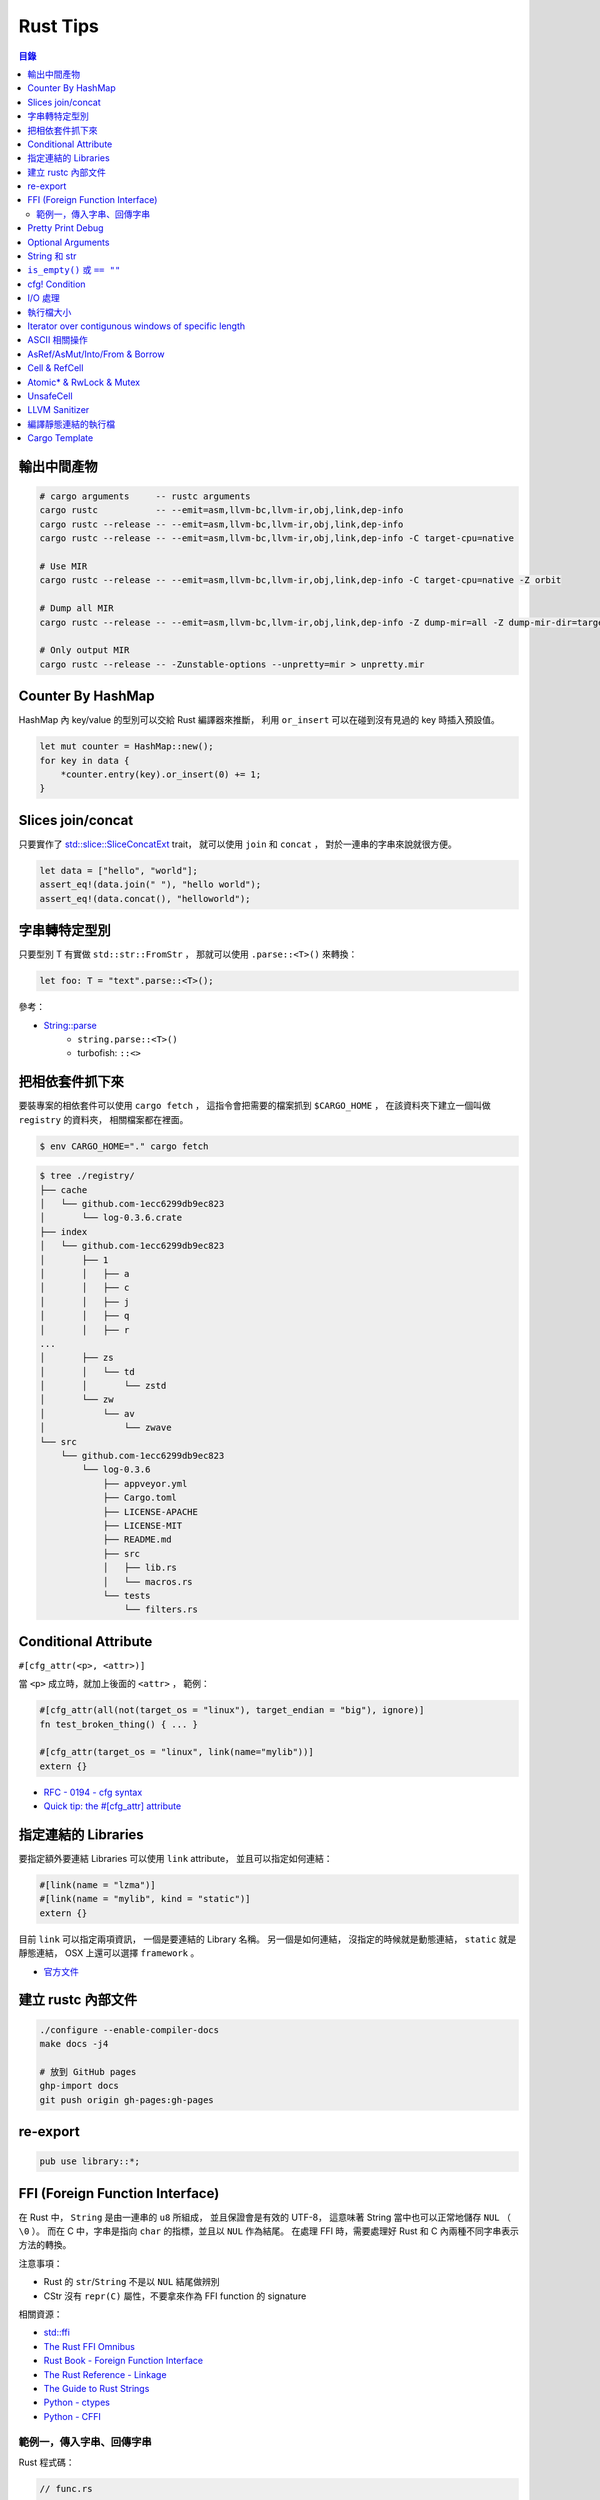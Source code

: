 ========================================
Rust Tips
========================================


.. contents:: 目錄


輸出中間產物
========================================

.. code-block:: sh

    # cargo arguments     -- rustc arguments
    cargo rustc           -- --emit=asm,llvm-bc,llvm-ir,obj,link,dep-info
    cargo rustc --release -- --emit=asm,llvm-bc,llvm-ir,obj,link,dep-info
    cargo rustc --release -- --emit=asm,llvm-bc,llvm-ir,obj,link,dep-info -C target-cpu=native

    # Use MIR
    cargo rustc --release -- --emit=asm,llvm-bc,llvm-ir,obj,link,dep-info -C target-cpu=native -Z orbit

    # Dump all MIR
    cargo rustc --release -- --emit=asm,llvm-bc,llvm-ir,obj,link,dep-info -Z dump-mir=all -Z dump-mir-dir=target/release/mir/

    # Only output MIR
    cargo rustc --release -- -Zunstable-options --unpretty=mir > unpretty.mir



Counter By HashMap
========================================

HashMap 內 key/value 的型別可以交給 Rust 編譯器來推斷，
利用 ``or_insert`` 可以在碰到沒有見過的 key 時插入預設值。

.. code-block:: rust

    let mut counter = HashMap::new();
    for key in data {
        *counter.entry(key).or_insert(0) += 1;
    }



Slices join/concat
========================================

只要實作了
`std::slice::SliceConcatExt <https://doc.rust-lang.org/std/slice/trait.SliceConcatExt.html>`_
trait，
就可以使用 ``join`` 和 ``concat`` ，
對於一連串的字串來說就很方便。

.. code-block:: rust

    let data = ["hello", "world"];
    assert_eq!(data.join(" "), "hello world");
    assert_eq!(data.concat(), "helloworld");



字串轉特定型別
========================================

只要型別 T 有實做 ``std::str::FromStr`` ，
那就可以使用 ``.parse::<T>()`` 來轉換：

.. code-block:: rust

    let foo: T = "text".parse::<T>();


參考：

* `String::parse <https://doc.rust-lang.org/std/string/struct.String.html#method.parse>`_
    - ``string.parse::<T>()``
    - turbofish: ``::<>``



把相依套件抓下來
========================================

要裝專案的相依套件可以使用 ``cargo fetch`` ，
這指令會把需要的檔案抓到 ``$CARGO_HOME`` ，
在該資料夾下建立一個叫做 ``registry`` 的資料夾，
相關檔案都在裡面。

.. code-block:: sh

    $ env CARGO_HOME="." cargo fetch

.. code-block:: sh

    $ tree ./registry/
    ├── cache
    │   └── github.com-1ecc6299db9ec823
    │       └── log-0.3.6.crate
    ├── index
    │   └── github.com-1ecc6299db9ec823
    │       ├── 1
    │       │   ├── a
    │       │   ├── c
    │       │   ├── j
    │       │   ├── q
    │       │   ├── r
    ...
    │       ├── zs
    │       │   └── td
    │       │       └── zstd
    │       └── zw
    │           └── av
    │               └── zwave
    └── src
        └── github.com-1ecc6299db9ec823
            └── log-0.3.6
                ├── appveyor.yml
                ├── Cargo.toml
                ├── LICENSE-APACHE
                ├── LICENSE-MIT
                ├── README.md
                ├── src
                │   ├── lib.rs
                │   └── macros.rs
                └── tests
                    └── filters.rs



Conditional Attribute
========================================

``#[cfg_attr(<p>, <attr>)]``

當 ``<p>`` 成立時，就加上後面的 ``<attr>`` ，
範例：

.. code-block:: rust

    #[cfg_attr(all(not(target_os = "linux"), target_endian = "big"), ignore)]
    fn test_broken_thing() { ... }

    #[cfg_attr(target_os = "linux", link(name="mylib"))]
    extern {}


* `RFC - 0194 - cfg syntax <https://github.com/rust-lang/rfcs/blob/master/text/0194-cfg-syntax.md>`_
* `Quick tip: the #[cfg_attr] attribute <https://chrismorgan.info/blog/rust-cfg_attr.html>`_



指定連結的 Libraries
========================================

要指定額外要連結 Libraries 可以使用 ``link`` attribute，
並且可以指定如何連結：

.. code-block:: rust

    #[link(name = "lzma")]
    #[link(name = "mylib", kind = "static")]
    extern {}

目前 ``link`` 可以指定兩項資訊，
一個是要連結的 Library 名稱。
另一個是如何連結，
沒指定的時候就是動態連結，
``static`` 就是靜態連結，
OSX 上還可以選擇 ``framework`` 。

* `官方文件 <https://doc.rust-lang.org/book/ffi.html>`_



建立 rustc 內部文件
========================================

.. code-block:: sh

    ./configure --enable-compiler-docs
    make docs -j4

    # 放到 GitHub pages
    ghp-import docs
    git push origin gh-pages:gh-pages



re-export
========================================

.. code-block:: rust

    pub use library::*;



FFI (Foreign Function Interface)
========================================

在 Rust 中， ``String`` 是由一連串的 ``u8`` 所組成，
並且保證會是有效的 UTF-8，
這意味著 String 當中也可以正常地儲存 ``NUL`` （ ``\0`` ）。
而在 C 中，字串是指向 ``char`` 的指標，並且以 ``NUL`` 作為結尾。
在處理 FFI 時，需要處理好 Rust 和 C 內兩種不同字串表示方法的轉換。

注意事項：

* Rust 的 ``str``/``String`` 不是以 ``NUL`` 結尾做辨別
* CStr 沒有 ``repr(C)`` 屬性，不要拿來作為 FFI function 的 signature

相關資源：

* `std::ffi <https://doc.rust-lang.org/std/ffi/>`_
* `The Rust FFI Omnibus <http://jakegoulding.com/rust-ffi-omnibus/>`_
* `Rust Book - Foreign Function Interface <https://doc.rust-lang.org/book/ffi.html>`_
* `The Rust Reference - Linkage <https://doc.rust-lang.org/reference.html#linkage>`_
* `The Guide to Rust Strings <http://www.steveklabnik.com/rust-issue-17340/>`_
* `Python - ctypes <https://docs.python.org/3/library/ctypes.html>`_
* `Python - CFFI <http://cffi.readthedocs.io/en/latest/>`_


範例一，傳入字串、回傳字串
------------------------------

Rust 程式碼：

.. code-block:: rust

    // func.rs

    use std::ffi::{CStr, CString};
    use std::os::raw::c_char;


    // 一般始用的 Rust function
    pub fn func(data: &str) -> &str {
        "this is a test function"
    }

    // 給外部使用的 Rust function （一般始用的 Rust function 的包裝）
    // *const c_char -> CStr -> &str
    // => func =>
    // &str -> Result<CString, NulError> -> CString -> *mut c_char -> *const c_char
    #[no_mangle]
    pub extern fn ffi_func_generate(data: *const c_char) -> *const c_char {
        // *const c_char -> CStr
        let data = unsafe {
            assert!(!data.is_null());
            CStr::from_ptr(data)
        };

        // CStr -> &str
        let data = data.to_str().unwrap();

        // &str => func => &str
        let result = func(data);

        // &str -> Result<CString, NulError> -> CString
        let result = CString::new(result).unwrap();

        // CString -> *mut c_char
        result.into_raw()

    }

    // 給外部回收記憶體用的 function
    #[no_mangle]
    pub extern fn ffi_func_free(ptr: *mut c_char) {
        unsafe {
            if ptr.is_null() { return }
            CString::from_raw(ptr)
        };
    }


編譯：

.. code-block:: sh

    $ rustc --crate-type dylib func.rs


Python 程式碼（ctypes）：

.. code-block:: python

    import ctypes
    from ctypes import c_char_p, c_void_p

    lib = ctypes.cdll.LoadLibrary("./libfunc.so")
    # 定義溝通界面
    lib.ffi_func_generate.argtypes = (c_char_p,)
    lib.ffi_func_generate.restypes = c_char_p
    lib.ffi_func_free.argtypes = (c_void_p,)
    lib.ffi_func_free.restypes = None

    def func(code):
        # 呼叫 function 取得字串指標
        ptr = lib.ffi_func_generate(code.encode())
        try:
            # 指標轉字串
            return ctypes.cast(ptr, c_char_p).value.decode('utf-8')
        finally:
            # 回收記憶體
            lib.ffi_func_free(ptr)


Python 程式碼（CFFI）：

.. code-block:: python

    from cffi import FFI

    ffi = FFI()
    lib = ffi.dlopen("./libfunc.so")
    ffi.cdef('''
    char* const ffi_func_generate(char* const code);
    void ffi_func_free(char* ptr);
    ''')

    def func(code):
        ptr = lib.ffi_func_generate(code.encode())
        try:
            return ffi.string(ptr).decode('utf-8')
        finally:
            lib.ffi_func_free(ptr)



Pretty Print Debug
========================================

.. code-block:: sh

    println!("{:#?}", vec![1, 2, 3]);

    // [
    //     1,
    //     2,
    //     3
    // ]



Optional Arguments
========================================

Rust 1.12 開始 ``Option`` 實做了 ``From`` ，
``From`` 是一個很基本的型別轉換 ``trait`` ，
任何的 Rust 型別都可以實做 ``From`` 。

幾個使用範例：

.. code-block:: rust

    // str -> String
    // we have "impl<'a> From<&'a str> for String"
    let hello = String::from("Hello, world!");

    // i16 -> i32
    // we have "impl From<i16> for i32"
    let number = i32::from(42_i16);


我們從 Rust 1.12 開始也可以這樣做：

.. code-block:: rust

    // i32 -> Option<i32>
    let maybe_int = Option::from(42);


這看似沒有什麼重要的突破，
因為我們可以用 ``Some(42)`` 來達到同樣的事，
但是這其實在很多地方可以幫助我們少打 ``Some(x)`` 的次數。

假設我們原本有這樣的函式：

.. code-block:: rust

    fn maybe_plus_5(x: Option<i32>) -> i32 {
        x.unwrap_or(0) + 5
    }


在使用時得明確建立 ``Option`` 物件：

.. code-block:: rust

    let _ = maybe_plus_5(Some(42));  // OK
    let _ = maybe_plus_5(None);      // OK
    let _ = maybe_plus_5(42);        // error !!!


現在 ``Option<T>`` 有實做 ``From<T>`` 後，
狀況會改善很多：

.. code-block:: rust

    fn maybe_plus_5<T>(x: T) -> i32 where Option<i32>: From<T> {
        Option::from(x).unwrap_or(0) + 5
    }

.. code-block:: rust

    let _ = maybe_plus_5(Some(42));  // OK
    let _ = maybe_plus_5(None);      // OK
    let _ = maybe_plus_5(42);        // OK, 不用用 ``Some`` 包起來 !!!


更好的寫法：

.. code-block:: rust

    fn maybe_plus_5<T: Into<Option<i32>>>(x: T) -> i32 {
        x.into().unwrap_or(0) + 5
    }


* `Optional arguments in Rust 1.12 <http://xion.io/post/code/rust-optional-args.html>`_
* `core: impl From<T> for Option<T> <https://github.com/rust-lang/rust/pull/34828>`_



String 和 str
========================================

Rust 有兩種字串的型別，分別為 ``String`` 和 ``str`` ，

String 是 dynamic heap string type，
當我們需要更動或擁有所有權時，
會使用這個型別。

str 是不可更動（immutable）的一串未知長度的 UTF8，
儲存在記憶體的某處，
因為長度未知，通常會以 ``&str`` 來使用（reference 到某個 UTF8 資料），

``&str`` 可以指到以下地方：

* string literal，字串直接寫死在程式碼內並儲存在執行檔，當程式執行時直接存到記憶體，e.g. ``"foo"``
* heap allocated ``String`` ， ``String`` 可以 dereference 成 ``&str`` 做單純的讀取
* stack，stack-allocated byte array 可以以 ``&str`` 的形式做讀取


.. code-block:: rust

    use std::str;

    // static storage
    let static_str: &str = "this is test";

    // on stack
    let x: &[u8] = &['a' as u8, 'b' as u8];
    let stack_str: &str = str::from_utf8(x).unwrap();

    // on heap
    let y = String::from("test");
    let heap_str_1: &str = y.as_str();
    let heap_str_2: &str = &y;  // String -> &String -> &str
                                // &String can automatically coerce to a &str by "Deref coercions"
    let heap_str_3: &str = &*y; // String -> str -> &str


* `StackOverflow - Rust String versus str <http://stackoverflow.com/a/24159933/3880958>`_



``is_empty()`` 或 ``== ""``
========================================

實測產生出來的組語是一樣的

.. code-block:: rust

    fn function1(x: &str) -> bool {
        if x == "" {
            return true;
        }
        false
    }

    fn function2(x: &str) -> bool {
        if x.is_empty() {
            return true;
        }
        false
    }

    fn function3(x: &str) -> bool {
        x.is_empty()
    }

    fn main() {
        function1("asd");
        function2("asd");
        function3("asd");
    }


.. code-block:: sh

    $ rustc --emit=asm tmp.rs

.. code-block:: asm


    _ZN3tmp9function117h1b4755b813ebdd74E:
        .cfi_startproc
        subq	$56, %rsp

    _ZN3tmp9function217h08a5b6f3f7ebc34eE:
        .cfi_startproc
        subq	$40, %rsp

    _ZN3tmp9function317hac51923d2a830a73E:
        .cfi_startproc
        subq	$24, %rsp



cfg! Condition
========================================

原本內建的 macro 可以達到這樣的事：

.. code-block:: rust

    if cfg!(feature = "xxx") {
        ...
    } else if cfg!(target_os ="ooo") {
        ...
    } else {
        ...
    }

但是這不能用於 function 或 type 定義，
但是有第三方的 `cfg-if <https://github.com/alexcrichton/cfg-if>`_ 可以支援這樣的事：

.. code-block:: rust

    #[macro_use]
    extern crate cfg_if;

    cfg_if! {
        if #[cfg(unix)] {
            fn foo() { /* unix specific functionality */ }
        } else if #[cfg(target_pointer_width = "32")] {
            fn foo() { /* non-unix, 32-bit functionality */ }
        } else {
            fn foo() { /* fallback implementation */ }
        }
    }



I/O 處理
========================================

在進行有實做 Read trait 的型別時，
至少有三種以上的方式可以讀出資料：

1. Raw Reader，直接讀取檔案，沒有 Buffer，效能最差

.. code-block:: rust

    let f = File::open(path).unwrap();
    serde_json::from_reader(f).unwrap()


2. Buffered Reader，利用 ``BufReader`` 輔助檔案存取，效能比 Raw Reader 好

.. code-block:: rust

   let br = BufReader::new(File::open(path).unwrap());
   serde_json::from_reader(br).unwrap()


3. String，先把有資料讀到 String 中再處理，效能最好但最耗記憶體

.. code-block:: rust

    let mut bytes = Vec::new();
    File::open(path).unwrap().read_to_end(&mut bytes).unwrap();
    serde_json::from_slice(&contents).unwrap()


疑問：

* 有 ``BufReader`` struct、 ``BufRead`` trait、 ``BufWriter`` ，怎麼沒有 ``BufWrite`` trait ？


參考：

* `serde-rs/json - Parsing 20MB file using from_reader is slow <https://github.com/serde-rs/json/issues/160#issuecomment-253446892>`_
* `Trait std::io::BufRead <https://doc.rust-lang.org/std/io/trait.BufRead.html>`_




執行檔大小
========================================

如果想要盡量降低執行檔大小，
一來是盡量打開相關的優化：

* Link Time Optimization： ``Cargo.toml`` 內為 ``[profile.release]`` 加上 ``lto = ture``

二來是考慮使用 ``jemalloc`` 加 ``musl``


參考：

* `Optimizing Rust Binaries: Observation of Musl versus Glibc and Jemalloc versus System Alloc <https://users.rust-lang.org/t/optimizing-rust-binaries-observation-of-musl-versus-glibc-and-jemalloc-versus-system-alloc/8499>`_
* `jemalloc <http://jemalloc.net/>`_
* `musl libc <https://www.musl-libc.org/>`_
* `Cargo - src/cargo/core/manifest.rs <https://github.com/rust-lang/cargo/blob/master/src/cargo/core/manifest.rs>`_
    - struct ``Profile`` 定義了 profile 內可加入的參數



Iterator over contigunous windows of specific length
====================================================

``slice`` 內有 ``windows`` 函式可以固定長度的 Windows Iterator，
Iterator 看到的新資料的開頭會跟上一筆的結尾重複。
（若想要直接分成不重複片段，可以使用 ``chunks`` ）

程式碼：

.. code-block:: rust

    fn main() {
        let data = "測試123";

        let byte_window = data.as_bytes().windows(2).collect::<Vec<_>>();
        println!("{:?}", byte_window);

        let chars = data.chars().collect::<Vec<_>>();
        let char_window = chars.windows(2).collect::<Vec<_>>();
        println!("{:?}", char_window);

        let char_window3 = chars.windows(3).collect::<Vec<_>>();
        println!("{:?}", char_window3);
    }


輸出：

::

    [[230, 184], [184, 172], [172, 232], [232, 169], [169, 166], [166, 49], [49, 50], [50, 51]]
    [['測', '試'], ['試', '1'], ['1', '2'], ['2', '3']]
    [['測', '試', '1'], ['試', '1', '2'], ['1', '2', '3']]


參考：

* `std - primitive.slice#method.windows <https://doc.rust-lang.org/std/primitive.slice.html#method.windows>`_



ASCII 相關操作
========================================

Rust 內建就已經有好幾個 ASCII 相關的函式可以用，
只要實做了 ``AsciiExt`` trait 就可以支援，
目前包含以下函式：

* is_ascii
* to_ascii_uppercase
* to_ascii_lowercase
* eq_ignore_ascii_case
* make_ascii_uppercase
* make_ascii_lowercase

* `Rust - Trait std::ascii::AsciiExt <https://doc.rust-lang.org/std/ascii/trait.AsciiExt.html>`_



AsRef/AsMut/Into/From & Borrow
========================================

``AsRef`` 主要是用來建立統一一致的界面，
例如一個函式接受 ``AsRef<[u8]>`` 作為參數，
如此一來不管傳入的變數是要呼叫 ``.as_slice()`` 還是 ``.as_bytes()`` 才能轉成 ``&[u8]`` 都能拿來用，
範例程式碼：

.. code-block:: rust

    fn func<T: AsRef<[u8]>>(data: T) {
        println!("{:?}", data.as_ref());
    }

    fn main() {
        func([1, 2, 3]);
        func(vec![4, 5, 6]);    // need to call .as_slice() to make &[u8]
        func("test");           // need to call .as_bytes() to make &[u8]
    }

``AsRef`` 在 Standard Libray 內的很多地方都有使用，
例如 ``std::process::Command::args`` 就可以接受 ``&[AsRef<OsStr>]`` 作為指令參數來源。

和 ``AsRef`` 一起加入的 Trait 還有 ``AsMut`` 、 ``Into`` 、 ``From`` ，
``AsMut`` 是 ``AsRef`` 的 mutable reference 版本，
使用範例：

.. code-block:: rust

    fn func<T: AsMut<[u8]>>(data: &mut T) {
        let mut data = data.as_mut();
        data[0] += 42;
        println!("{:?}", data);
    }

    fn main() {
        func(&mut [4, 5, 6]);
        func(&mut vec![1, 2, 3]);
    }

``AsRef`` 和 ``AsMut`` 都是「一種 Reference 轉成另一種 Reference」，
另外的 ``Into`` 則會消耗掉原本的資料在「Arbitrary Types 之間轉換」，
但是 ``Into`` 通常不會直接被實做，
會被直接實做的是 ``From`` ，
而實做了 ``From`` 也就會跟著實做了 ``Into`` ，
因為 ``Into`` 在 Standard Library 內唯二的實做之一就是 ``impl<T, U> Into<U> for T where U: From<T>`` ，
另外一個實做則是保證了反身性（ ``impl<T> From<T> for T`` ），
使用範例：

.. code-block:: rust

    fn func<T: Into<Vec<u8>>>(data: T) {
        let mut data = data.into();
        // 也可以用 Into trait 來呼叫 into，但是要有足夠多的資訊讓編譯器知道要轉成的型別
        // let mut data = Into::into(data);
        data[0] += 42;
        println!("{:?}", data);
    }

    fn main() {
        let data = vec![1, 2, 3];
        func(data);     // value moved
        func(data);     // compile error !!!

        let data = "test".to_string();
        func(data);     // value moved
        func(data);     // compile error !!!
    }


使用 ``From`` 的範例：

.. code-block:: rust

    // 等同於前面使用 ``Into`` 的範例
    fn func<T>(data: T)
        where Vec<u8>: From<T> {
        // 用目標型別來呼叫 from
        let mut data = Vec::from(data);
        // 也可以直接用 From trait 來呼叫 from，但是編譯器要有足夠多的訊息來幫忙找到對應的型別
        let mut data: Vec<_> = From::from(data);
        data[0] += 42;
        println!("{:?}", data);
    }

    fn main() {
        let data = vec![1, 2, 3];
        func(data);     // value moved
        func(data);     // compile error !!!

        let data = "test".to_string();
        func(data);     // value moved
        func(data);     // compile error !!!
    }


``From`` 和 ``Into`` 在使用上非常類似，
但轉換的方向不同，
使用上為了讓意圖明顯和簡短方便，
分別的情境可能會是 ``TargetType::from(value)`` 和 ``value.into()`` 。

+---------+-----------------------------------------------------------------+-----------------+----------+
| Trait   | 功用                                                            | Moved/Reference | 可否失敗 |
+=========+=================================================================+=================+==========+
| From    | 在不同的資料型別間轉換                                          | Moved           | 否       |
+---------+-----------------------------------------------------------------+-----------------+----------+
| Into    | 在不同的資料型別間轉換，有 From 就自動會有 Into，但反向不成立   | Moved           | 否       |
+---------+-----------------------------------------------------------------+-----------------+----------+
| AsRef   | 在不同的 Reference 型別間轉換，不可更動                         | Reference       | 否       |
+---------+-----------------------------------------------------------------+-----------------+----------+
| AsMut   | 在不同的 Reference 型別間轉換，可更動                           | Reference       | 否       |
+---------+-----------------------------------------------------------------+-----------------+----------+
| TryFrom | 在不同的資料型別間轉換                                          | Moved           | 可       |
+---------+-----------------------------------------------------------------+-----------------+----------+
| TryInto | 在不同的資料型別間轉換，有 TryFrom 就自動有 TryInto，反向不成立 | Moved           | 可       |
+---------+-----------------------------------------------------------------+-----------------+----------+

另外還有也很類似的在 ``std::borrow::Borrow`` ，
``Borrow`` 的用途是來抽象化各種 borrow 的方式，
例如一般對於 ``T`` 會有 ``&T`` 和 ``&mut T`` ，
如果是 ``Vec<T>`` 還會有 borrowed slice ``&[T]`` 和 ``&mut [T]`` ，
為了讓這些不同的 borrow 都可以被接收，
所以用 ``Borrow`` Trait 來做一層簡單的包裝，
雖然在某些情況效果會跟 ``AsRef`` 雷同，
但兩者的語意不一樣。

``Borrow`` 在 Standard Libray 中被用來實做 ``HashMap`` 和 ``BTreeMap`` ，
這邊會假設同個值的 Owned 和 Borrowed 版本會有相同的 Hashing 和 Ordering，
但是 ``AsRef`` 不能保證這點，
也因為 ``Borrow`` 的條件限制比 AsRef 強，所以實做 Borrow 的型別會比較少



以下情況建議使用 ``Borrow`` ：

* 想要抽象化不同的 borrow 時
* 在建立資料結構，想要同等對待 owned 和 borrowed 值時，例如 Hashing 或數值比較


以下情況建議使用 ``AsRef`` ：

* 撰寫泛型程式時，想要把某個值直接轉成 Reference



相關連結：

* `Borrow and AsRef <https://doc.rust-lang.org/nightly/book/borrow-and-asref.html>`_
* `Rust - Trait std::convert::AsRef <https://doc.rust-lang.org/nightly/std/convert/trait.AsRef.html>`_
* `Rust - Trait std::borrow::Borrow <https://doc.rust-lang.org/nightly/std/borrow/trait.Borrow.html>`_
* `RFC #0235 - Collections Conventions <https://github.com/rust-lang/rfcs/blob/master/text/0235-collections-conventions.md>`_
* `RFC #0529 - Conversion Traits <https://github.com/rust-lang/rfcs/blob/master/text/0529-conversion-traits.md>`_
* `Convenient and idiomatic conversions in Rust <https://ricardomartins.cc/2016/08/03/convenient_and_idiomatic_conversions_in_rust>`_
* `Rust - src/libcore/convert.rs <https://github.com/rust-lang/rust/blob/master/src/libcore/convert.rs>`_



Cell & RefCell
========================================

Cell 和 RefCell 在 ``std::cell`` 內，
該 module 提供的是「Shareable Mutable Containers」，
換句話說是提供「Interior Mutability」，
一般 Rust 的型別都是「Inherited Mutability」，
也就是說如果我的 struct 變數是「不可更動」的，
那裡面的每個變數都會是「不可更動」的，
但是有時候我們會需要 struct 為「不可更動」而裡面某個欄位為「可以更動」，
例如 ``std::rc::Rc`` 在實做 reference counting，
無論現在使用到的變數是不是可以更動，
裡面的計數器就是要可以改動。


利用 ``Cell`` 製造可以更動的欄位：

.. code-block:: rust

    use std::cell::Cell;

    struct FunctionWrapper<'a> {
        counter: Cell<usize>,
        func: &'a Fn(),
    }

    impl<'a> FunctionWrapper<'a> {
        pub fn new(func: &Fn()) -> FunctionWrapper {
            FunctionWrapper {
                counter: Cell::new(0),
                func: func,
            }
        }

        pub fn call(&self) {
            self.counter.set(self.counter.get()+1);
            (*(*self).func)();
        }

        pub fn count(&self) -> usize {
            self.counter.get()
        }
    }

    fn hello() {
        println!("Hello");
    }

    fn main() {
        let func = &hello;
        let func = FunctionWrapper::new(func);
        println!("Call times: {}", func.count());   // 0
        func.call();
        println!("Call times: {}", func.count());   // 1
        func.call();
    }


``Cell`` 雖然是 zero-cost，
但只能用於有實做 ``Copy`` 的型別，
對於沒有實做 ``Copy`` 的型別要使用 ``RefCell`` ，
而 ``RefCell`` 和其他編譯時期做靜態追蹤的 Native Reference 型別不同，
``RefCell`` 會利用 Rust 的 lifetime 實做「Dynamic Borrowing」，
追蹤會執行在 runtime，
也因此有機會 borrow 到已經 mutably borrowed 的值，
當這個狀況發生時會導致 Thread Panic。


以下狀況可能會使用到 Interior Mutability：

* 在不可更動的資料內加入可以內部更動的欄位
* 實做邏輯上不會更動的 method（例如為了 amortize running time 而在內部做了 cache）
* 更動 ``Clone`` 的實做
* 更動使用 Reference Counting 的值


``Cell`` 和 ``RefCell`` 相比下，雖然 ``Cell`` 沒有 Runtime Cost，但以下狀況可能會想要用 ``RefCell`` ：

* 要包的型別沒有實做 ``Copy``
* 想要在出錯時讓程式 crash 而不是讓資料有爛掉的可能性（RefCell 才有 Runtime Borrow Checking）
* expose 內部值得指標


總結：

* Interior Mutability：當你擁有 immutable reference 卻仍然可以更動更動內部某些值
* Cell 和 RefCell 可以用來達成 Interior Mutability，兩個都沒有 Compile-time Borrow Checking
* Cell 包裝有實做 Copy 的型別，沒有 Compile-time 和 Runtime Borrow Checking
* RefCell 包裝任意型別，有動態的 Borrow Checking，需要呼叫 borrow/borrow_mut 來取得 reference，此時會進行 Runtime 的 Borrow Checking
* Cell 具有 copy 的語意，會提供 values。RefCell 具有 move 的語意，會提供 references
* Cell 和 RefCell 都是 Non-thread-safe，在多執行緒下需要用 Mutex 或 RwLock


相關連結：

* `Module std::cell <https://doc.rust-lang.org/std/cell/>`_
* `Choosing your Guarantees <https://doc.rust-lang.org/beta/book/choosing-your-guarantees.html>`_
* `Interior mutability in Rust: what, why, how? <https://ricardomartins.cc/2016/06/08/interior-mutability>`_
* `Interior mutability in Rust, part 2: thread safety <https://ricardomartins.cc/2016/06/25/interior-mutability-thread-safety>`_
* `Interior mutability in Rust, part 3: behind the curtain <https://ricardomartins.cc/2016/07/11/interior-mutability-behind-the-curtain>`_



Atomic* & RwLock & Mutex
========================================

雖然 Cell 和 RefCell 提供了 Interior Mutability，
但是卻沒有提供 Thread-safe 的性質，
相關操作都不是 atomic 的（RefCell 的 Runtime Borrow Checking 也不是 atomic 的），
如果我們就這樣使用在多執行緒的程式內會有 Race Condition 的問題，
所以 Cell 和 RefCell 都被標了 ``!Sync`` 來標示 Non-thread-safe，
而 ``!Sync`` 這標示是有傳染性的，
所以使用了 Cell 的 Rc 也是 Non-thread-safe。

如果想要 Thread-safe 的 Interior Mutability，
Rust 內還有其他選擇，
對於原本使用 Cell 的型別（有實做 Copy 的），
另外有 ``Atomic*`` 型別（在 ``std::sync::atomic::*`` ）：

* AtomicBool
* AtomicIsize
* AtomicPtr
* AtomicUsize
* AtomicI16
* AtomicI32
* AtomicI64
* AtomicI8
* AtomicU16
* AtomicU32
* AtomicU64
* AtomicU8

雖然內建的只有這些，
但是我們可以根據 ``AtomicPtr`` 來實做額外的型別。

這些 ``Atomic*`` 型別不能直接給予新的值，
要呼叫 ``fetch_add`` 來更動，
其中第一個參數為要增加的值，
第二個參數為 ``Ordering`` ，
用來告知編譯器和 CPU 有多少彈性可以重新排列指令。
（Thread-safe 版的 Reference Counting ``Arc`` 就是使用 ``Atomic*`` 實做的）

對於原本使用 ``RefCell`` 的型別（沒有實做 Copy 的），
另外有 ``std::sync::RwLock`` 可以使用，
但是 ``RwLock`` 不會在 Borrow Checking 失敗時造成 Panic（ ``RefCell`` 會），
取而代之的是持續等待直到其他執行緒釋放 Lock，
我們可以藉由呼叫 ``read`` 來取得 Shared & Read-only Reference（類似 ``RefCell`` 的 ``borrow`` ），
或者藉由呼叫 ``write`` 來取得 Exclusive & Mutable Reference（類似 ``RefCell`` 的 ``borrow_mut`` ）。

``read`` 和 ``write`` 回傳的是 ``LockResult`` ，
其實也就是 ``Result<Guard, PoisonError<Guard>>`` ，
所以需要先經過一層處理，
而 ``Guard`` 可以自動被 coerce 成內部資料的 Reference，
所以不需要特別處理。
而 ``PoisonError`` 發生的機會其實也不高，
因為只會在另外一個執行緒拿著 Mutable Reference 卻 Panic 的狀況下才會發生，
在這種狀況下，
專案內應該有其他更嚴重的 Bug 需要先處理好。

由於 ``read`` 和 ``write`` 會持續等到能夠取得 Lock，
在某些狀況下我們不會想無止境地等待，
此時可以使用 ``try_read`` 和 ``try_write`` ，
這兩個函式不會 Block 住，
在不能取得 Lock 時會回傳錯誤。

除了 ``RwLock`` 外，
另外還有 ``std::sync::Mutex`` （Mutual Exclusion）可以使用，
``Mutex`` 可以被視為沒有 ``read`` 的 ``RwLock`` ，
因此使用狀況更嚴苛，
只要想存取就得取得所有掌控權，
也因為 ``Mutex`` 只有一種 Borrow，
所以沒有 ``read`` 和 ``write`` 函式，
取而代之的是單一的 ``lock`` ，
一樣如果不想等待的話還有 ``try_lock`` 可以用。


總結：

+--------------------+---------------+------------------+
|                    | Single Thread | Multiple Threads |
+====================+===============+==================+
| Copy               | Cell          | Atomic*          |
+--------------------+---------------+------------------+
| Non-Copy           | RefCell       | RwLock, Mutex    |
+--------------------+---------------+------------------+
| Reference Counting | Rc            | Arc              |
+--------------------+---------------+------------------+

+----------------------+----------------+------------+--------+-------+
|                      | Borrow Checker | RefCell    | RwLock | Mutex |
+======================+================+============+========+=======+
| shared / read-only   | &T             | borrow     | read   | -     |
+----------------------+----------------+------------+--------+-------+
| exclusive / writable | &mut T         | borrow_mut | write  | lock  |
+----------------------+----------------+------------+--------+-------+


相關連結：

* `Module std::sync <https://doc.rust-lang.org/std/sync/>`_
* `Interior mutability in Rust, part 2: thread safety <https://ricardomartins.cc/2016/06/25/interior-mutability-thread-safety>`_
* `Enum std::sync::atomic::Ordering <https://doc.rust-lang.org/std/sync/atomic/enum.Ordering.html>`_
* `LLVM Language Reference Manual — Memory Model for Concurrent Operations <http://llvm.org/docs/LangRef.html#memory-model-for-concurrent-operations>`_
* `LLVM Atomic Instructions and Concurrency Guide <http://llvm.org/docs/Atomics.html#introduction>`_
* `C++ - std::memory_order <http://en.cppreference.com/w/cpp/atomic/memory_order>`_



UnsafeCell
========================================

``UnsafeCell`` 是用來提供 Interior Mutability 的底層實做，
Cell、RefCell、RwLock、Mutex 內部都使用 UnsafeCell 來達成，
而 UnsafeCell 的定義程式碼為：

.. code-block:: rust

    #[lang = "unsafe_cell"]
    #[stable(feature = "rust1", since = "1.0.0")]
    pub struct UnsafeCell<T: ?Sized> {
        value: T,
    }


這定義其實沒什嘛特別的，
除了關鍵的 ``#[lang = "unsafe_cell"]`` ，
這在 Rust 內叫做「Lang Items」，
也就是編譯器提供的特別標示，
可以控制底下的行為。

UnsafeCell 提供的函式有：

* new
* into_inner
* get

其中的 ``get`` 函式會先把值轉成 Raw Pointer ``*const T`` ，
接著再轉成 ``*mut T`` ，
雖然這個轉換看起來不安全，
但是這種轉換其實一點副作用也沒有，
不安全的其實是在使用的時候，
所以如果要 Dereference 這個 Raw Pointer 來使用才必須加上 unsafe block，
程式碼如下：

.. code-block:: rust

    pub fn get(&self) -> *mut T {
        &self.value as *const T as *mut T
    }


前面提到的 ``unsafe_cell`` Lang Item 會在處理時有特別的標記，
會在編譯階段進入不一樣的 Code Path，
其中 Rust 編譯器這邊會影響到該型別餵給 LLVM 的相關屬性，
程式碼如下：

.. code-block:: rust

    // src/librustc_trans/abi.rs

    ...

    ty::TyRef(b, mt) => {
        use rustc::ty::{BrAnon, ReLateBound};

        // `&mut` pointer parameters never alias other parameters, or mutable global data
        //
        // `&T` where `T` contains no `UnsafeCell<U>` is immutable, and can be marked as
        // both `readonly` and `noalias`, as LLVM's definition of `noalias` is based solely
        // on memory dependencies rather than pointer equality
        let interior_unsafe = mt.ty.type_contents(ccx.tcx()).interior_unsafe(); // unsafe_cell 會影響這裡

        if mt.mutbl != hir::MutMutable && !interior_unsafe {    // unsafe_cell 沒有 NoAlias
            arg.attrs.set(ArgAttribute::NoAlias);
        }

        if mt.mutbl == hir::MutImmutable && !interior_unsafe {  // unsafe_cell 沒有 ReadOnly
            arg.attrs.set(ArgAttribute::ReadOnly);
        }

        // When a reference in an argument has no named lifetime, it's
        // impossible for that reference to escape this function
        // (returned or stored beyond the call by a closure).
        if let ReLateBound(_, BrAnon(_)) = *b {
            arg.attrs.set(ArgAttribute::NoCapture);
        }

        Some(mt.ty)
    }

    ...

標上 ``unsafe_cell`` 的型別沒有 ``NoAlias`` 和 ``ReadOnly`` 兩個屬性，
擁有這兩個屬性可以開啟 LLVM 內額外的優化，
但是相關優化可能會跟 ``UnsafeCell`` 需要的行為衝突。

由於 ``get`` 內沒有 Synchronization 機制，
所以在多執行緒下是 Unsafe 的，
因此有標上 ``!Sync`` 。

如果直接使用 UnsafeCell 的話，
基本上應該會是 No Runtime Cost，
相關的包裝都會被編譯器優化掉。

以下來觀察 UnsafeCell 是怎麼被使用的，
我們可以在 ``src/libcore/cell.rs`` 看到以下的程式碼：

.. code-block:: rust

    pub struct Cell<T> {
        value: UnsafeCell<T>,
    }

    impl<T:Copy> Cell<T> {
        #[inline]
        pub const fn new(value: T) -> Cell<T> {
            Cell {
                value: UnsafeCell::new(value),
            }
        }

        #[inline]
        pub fn get(&self) -> T {
            unsafe{ *self.value.get() }
        }

        #[inline]
        pub fn set(&self, value: T) {
            unsafe {
                *self.value.get() = value;
            }
        }

        #[inline]
        pub fn as_ptr(&self) -> *mut T {
            self.value.get()
        }

        #[inline]
        pub fn get_mut(&mut self) -> &mut T {
            unsafe {
                &mut *self.value.get()
            }
        }
    }


我們可以很清楚地發現 Cell 其實只不過是 UnsafeCell 很簡單的包裝，
把一些 unsafe 操作都包起來，
讓使用者比較方便，
但是有一個很重要的限制，
就是有裡面放的型別必須有實做 Copy Trait，
如此一來可以避免掉沒有實做 Copy 的型別（例如 ``&mut T`` ），
以防止違反 Aliasing 規則。

現在我們再來看 RefCell，
它的程式碼一樣在 ``src/libcore/cell.rs`` ：

.. code-block:: rust

    pub struct RefCell<T: ?Sized> {
        borrow: Cell<BorrowFlag>,
        value: UnsafeCell<T>,
    }

    type BorrowFlag = usize;
    const UNUSED: BorrowFlag = 0;
    const WRITING: BorrowFlag = !0;

    impl<T> RefCell<T> {
        #[inline]
        pub const fn new(value: T) -> RefCell<T> {
            RefCell {
                value: UnsafeCell::new(value),
                borrow: Cell::new(UNUSED),
            }
        }

        #[inline]
        pub fn into_inner(self) -> T {
            // Since this function takes `self` (the `RefCell`) by value, the
            // compiler statically verifies that it is not currently borrowed.
            // Therefore the following assertion is just a `debug_assert!`.
            debug_assert!(self.borrow.get() == UNUSED);
            unsafe { self.value.into_inner() }
        }
    }

    impl<T: ?Sized> RefCell<T> {
        #[inline]
        pub fn borrow(&self) -> Ref<T> {
            self.try_borrow().expect("already mutably borrowed")
        }

        #[inline]
        pub fn try_borrow(&self) -> Result<Ref<T>, BorrowError> {
            match BorrowRef::new(&self.borrow) {
                Some(b) => Ok(Ref {
                    value: unsafe { &*self.value.get() },
                    borrow: b,
                }),
                None => Err(BorrowError { _private: () }),
            }
        }

        #[inline]
        pub fn borrow_mut(&self) -> RefMut<T> {
            self.try_borrow_mut().expect("already borrowed")
        }

        #[inline]
        pub fn try_borrow_mut(&self) -> Result<RefMut<T>, BorrowMutError> {
            match BorrowRefMut::new(&self.borrow) {
                Some(b) => Ok(RefMut {
                    value: unsafe { &mut *self.value.get() },
                    borrow: b,
                }),
                None => Err(BorrowMutError { _private: () }),
            }
        }

        #[inline]
        pub fn as_ptr(&self) -> *mut T {
            self.value.get()
        }

        #[inline]
        pub fn get_mut(&mut self) -> &mut T {
            unsafe {
                &mut *self.value.get()
            }
        }
    }


RefCell 和 Cell 比起來多了一個用 Cell 包起來的 BorrowFlag，
而我們知道要使用 RefCell 內的值要呼叫 borrow 或 borrow_mut，
仔細一看會發現其實它們分別呼叫 try_borrow 和 try_borrow_mut，
而它們內部處理的方式其實跟 Cell 的 get/set 很像，
只是多了一個 BorrowFlag 欄位，
而其中可以注意到 BorrowRef/BorrowRefMut 負責了很重要的部份，
相關程式碼如下：

.. code-block:: rust

    struct BorrowRef<'b> {
        borrow: &'b Cell<BorrowFlag>,
    }

    impl<'b> BorrowRef<'b> {
        #[inline]
        fn new(borrow: &'b Cell<BorrowFlag>) -> Option<BorrowRef<'b>> {
            match borrow.get() {
                WRITING => None,
                b => {
                    borrow.set(b + 1);
                    Some(BorrowRef { borrow: borrow })
                },
            }
        }
    }

    impl<'b> Drop for BorrowRef<'b> {
        #[inline]
        fn drop(&mut self) {
            let borrow = self.borrow.get();
            debug_assert!(borrow != WRITING && borrow != UNUSED);
            self.borrow.set(borrow - 1);
        }
    }

    ////////////////////////////////////////

    struct BorrowRefMut<'b> {
        borrow: &'b Cell<BorrowFlag>,
    }

    impl<'b> Drop for BorrowRefMut<'b> {
        #[inline]
        fn drop(&mut self) {
            let borrow = self.borrow.get();
            debug_assert!(borrow == WRITING);
            self.borrow.set(UNUSED);
        }
    }

    impl<'b> BorrowRefMut<'b> {
        #[inline]
        fn new(borrow: &'b Cell<BorrowFlag>) -> Option<BorrowRefMut<'b>> {
            match borrow.get() {
                UNUSED => {
                    borrow.set(WRITING);
                    Some(BorrowRefMut { borrow: borrow })
                },
                _ => None,
            }
        }
    }


BorrowRef 的部份如果 BorrowFlag 不是 WRITING 的話就會把 BorrowFlag 加一（借用量的計數器），
而用完就會減一，
很簡單的計數器。
BorrowRefMut 的部份則是如果 BorrowFlag 標為 UNUSED 的話則設成 WRITING，
否則不能借用，
符合一次只能有一個 Mutable Reference 的條件。

從程式碼看下來可以確定 Cell 和 RefCell 都是 UnsafeCell 簡單的包裝，
其中 Cell 是完全沒有 Overhead 的，
而 RefCell 則是多了一個計數器來做 Borrow Checking，
但是兩者都跟 UnsafeCell 一樣是 ``!Sync`` ，
不能用於多執行緒中。


另外 ``src/libstd/sync/rwlock.rs`` 和 ``src/libstd/sync/mutex.rs``
還有利用 UnsafeCell 實做可以在多執行緒中使用的 RwLock 和 Mutex，
但是複雜性跟 Cell/RefCell 比起來高很多，
因為裡面要實做多執行緒下的同步機制。


稍微瞄一下定義：

.. code-block:: rust

    pub struct RwLock<T: ?Sized> {
        inner: Box<sys::RWLock>,
        poison: poison::Flag,
        data: UnsafeCell<T>,
    }

    impl<T: ?Sized> RwLock<T> {

        ...

        #[inline]
        pub fn read(&self) -> LockResult<RwLockReadGuard<T>> {
            unsafe {
                self.inner.read();
                RwLockReadGuard::new(self)
            }
        }

        #[inline]
        pub fn write(&self) -> LockResult<RwLockWriteGuard<T>> {
            unsafe {
                self.inner.write();
                RwLockWriteGuard::new(self)
            }
        }

        ...

    }

    ////////////////////////////////////////

    pub struct Mutex<T: ?Sized> {
        // Note that this mutex is in a *box*, not inlined into the struct itself.
        // Once a native mutex has been used once, its address can never change (it
        // can't be moved). This mutex type can be safely moved at any time, so to
        // ensure that the native mutex is used correctly we box the inner lock to
        // give it a constant address.
        inner: Box<sys::Mutex>,
        poison: poison::Flag,
        data: UnsafeCell<T>,
    }

    impl<T: ?Sized> Mutex<T> {

        ...

        pub fn lock(&self) -> LockResult<MutexGuard<T>> {
            unsafe {
                self.inner.lock();
                MutexGuard::new(self)
            }
        }

        ...

    }


我們可以注意到其實關鍵的都在 ``sys::RwLock`` 和 ``sys::Mutex`` ，
也就是說會根據平台的不同而選用不同實做，
Unix-like 平台的實做在 ``src/libstd/sys/unix/rwlock.rs`` 和 ``src/libstd/sys/unix/mutex.rs`` ，
仔細一看會發現其實用的是 Pthread：

.. code-block:: rust

    pub struct RWLock {
        inner: UnsafeCell<libc::pthread_rwlock_t>,
        write_locked: UnsafeCell<bool>,
        num_readers: AtomicUsize,
    }

    ////////////////////////////////////////

    pub struct Mutex { inner: UnsafeCell<libc::pthread_mutex_t> }



相關連結：

* `Struct std::cell::UnsafeCell <https://doc.rust-lang.org/std/cell/struct.UnsafeCell.html>`_
* `Interior mutability in Rust, part 3: behind the curtain <https://ricardomartins.cc/2016/07/11/interior-mutability-behind-the-curtain>`_
* `Rust Book - Lang items <https://doc.rust-lang.org/book/lang-items.html>`_



LLVM Sanitizer
========================================

Rust 編譯器也可以開啟 LLVM Sanitizer 支援來檢查記憶體相關問題，
雖然程式語言本生的 Borrow Checker 已經避免的這種問題，
但是仍然可以使用 LLVM Sanitizer 來檢查是否真的沒問題，
尤其是有自己撰寫的 Unsafe 程式碼。

使用方式：

.. code-block:: sh

    # 用 RUSTFLAGS
    $ RUSTFLAGS="-Z sanitizer=leak" ...

    # 直接選參數
    $ rustc -Z sanitizer=leak

目前支援的有：

* AddressSanitizer： ``address``
* MemorySanitizer： ``memory``
* ThreadSanitizer： ``thread``
* LeakSanitizer： ``leak``



編譯靜態連結的執行檔
========================================

用 ``musl`` ，例如 ``--target x86_64-unknown-linux-musl``



Cargo Template
========================================

Cargo 支援自己撰寫 Template 以供後續使用，
Template 格式用的是 `handlebars <https://github.com/sunng87/handlebars-rust>`_ 。
Template 是一個含有相關檔案的資料夾，
使用時會填入對應的值。
目前內建的 Template 有 ``bin`` 和 ``lib`` 。


例如：

.. code-block:: toml

    # Cargo.toml
    [project]
    name = "{{name}}"
    version = "0.1.0"
    authors = [{{toml-escape author}}]

.. code-block:: rust

    // src/main.rs
    fn main() {
        prinln!("This is the {{name}} project!");
    }


指定 Template：

.. code-block:: sh

    # Path
    $ cargo new myproj --template ~/.cargo/mytemplates/mytemplate
    # Repo
    $ cargo new myproj --template http://github.com/you/mytemplate
    # Folder in Repo
    $ cargo new myproj --template http://github.com/you/mytemplate --template-subdir command-line-project


可用變數：

* name: 專案名稱
* authors: 專案擁有者

可用函式：

* toml-escape
* html-escape

參考：

* `Cargo Guide - Templates <http://doc.crates.io/guide.html#templates>`_
* [GitHub] `Cargo - src/cargo/util/template.rs <https://github.com/rust-lang/cargo/blob/master/src/cargo/util/template.rs>`_
